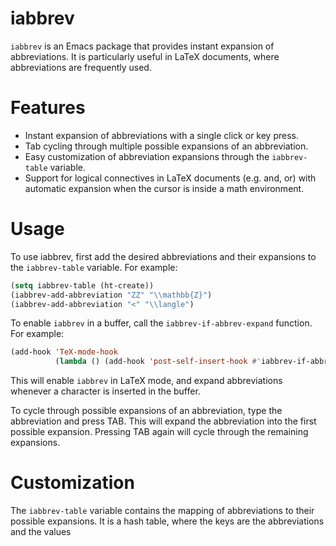 * iabbrev
~iabbrev~ is an Emacs package that provides instant expansion of abbreviations. It is particularly useful in LaTeX documents, where abbreviations are frequently used.

* Features
- Instant expansion of abbreviations with a single click or key press.
- Tab cycling through multiple possible expansions of an abbreviation.
- Easy customization of abbreviation expansions through the ~iabbrev-table~ variable.
- Support for logical connectives in LaTeX documents (e.g. and, or) with automatic expansion when the cursor is inside a math environment.
* Usage
To use iabbrev, first add the desired abbreviations and their expansions to the ~iabbrev-table~ variable. For example:

#+begin_src emacs-lisp
(setq iabbrev-table (ht-create))
(iabbrev-add-abbreviation "ZZ" "\\mathbb{Z}")
(iabbrev-add-abbreviation "<" "\\langle")
#+end_src

To enable ~iabbrev~ in a buffer, call the ~iabbrev-if-abbrev-expand~ function. For example:

#+begin_src emacs-lisp
(add-hook 'TeX-mode-hook
          (lambda () (add-hook 'post-self-insert-hook #'iabbrev-if-abbrev-expand nil 'local)))
#+end_src

This will enable ~iabbrev~ in LaTeX mode, and expand abbreviations whenever a character is inserted in the buffer.

To cycle through possible expansions of an abbreviation, type the abbreviation and press TAB. This will expand the abbreviation into the first possible expansion. Pressing TAB again will cycle through the remaining expansions.

* Customization
The ~iabbrev-table~ variable contains the mapping of abbreviations to their possible expansions. It is a hash table, where the keys are the abbreviations and the values
